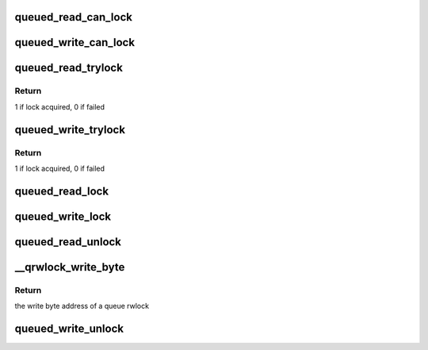 .. -*- coding: utf-8; mode: rst -*-
.. src-file: include/asm-generic/qrwlock.h

.. _`queued_read_can_lock`:

queued_read_can_lock
====================

.. c:function:: int queued_read_can_lock(struct qrwlock *lock)

    would \ :c:func:`read_trylock`\  succeed?

    :param struct qrwlock \*lock:
        Pointer to queue rwlock structure

.. _`queued_write_can_lock`:

queued_write_can_lock
=====================

.. c:function:: int queued_write_can_lock(struct qrwlock *lock)

    would \ :c:func:`write_trylock`\  succeed?

    :param struct qrwlock \*lock:
        Pointer to queue rwlock structure

.. _`queued_read_trylock`:

queued_read_trylock
===================

.. c:function:: int queued_read_trylock(struct qrwlock *lock)

    try to acquire read lock of a queue rwlock

    :param struct qrwlock \*lock:
        Pointer to queue rwlock structure

.. _`queued_read_trylock.return`:

Return
------

1 if lock acquired, 0 if failed

.. _`queued_write_trylock`:

queued_write_trylock
====================

.. c:function:: int queued_write_trylock(struct qrwlock *lock)

    try to acquire write lock of a queue rwlock

    :param struct qrwlock \*lock:
        Pointer to queue rwlock structure

.. _`queued_write_trylock.return`:

Return
------

1 if lock acquired, 0 if failed

.. _`queued_read_lock`:

queued_read_lock
================

.. c:function:: void queued_read_lock(struct qrwlock *lock)

    acquire read lock of a queue rwlock

    :param struct qrwlock \*lock:
        Pointer to queue rwlock structure

.. _`queued_write_lock`:

queued_write_lock
=================

.. c:function:: void queued_write_lock(struct qrwlock *lock)

    acquire write lock of a queue rwlock

    :param struct qrwlock \*lock:
        Pointer to queue rwlock structure

.. _`queued_read_unlock`:

queued_read_unlock
==================

.. c:function:: void queued_read_unlock(struct qrwlock *lock)

    release read lock of a queue rwlock

    :param struct qrwlock \*lock:
        Pointer to queue rwlock structure

.. _`__qrwlock_write_byte`:

__qrwlock_write_byte
====================

.. c:function:: u8 *__qrwlock_write_byte(struct qrwlock *lock)

    retrieve the write byte address of a queue rwlock

    :param struct qrwlock \*lock:
        Pointer to queue rwlock structure

.. _`__qrwlock_write_byte.return`:

Return
------

the write byte address of a queue rwlock

.. _`queued_write_unlock`:

queued_write_unlock
===================

.. c:function:: void queued_write_unlock(struct qrwlock *lock)

    release write lock of a queue rwlock

    :param struct qrwlock \*lock:
        Pointer to queue rwlock structure

.. This file was automatic generated / don't edit.

